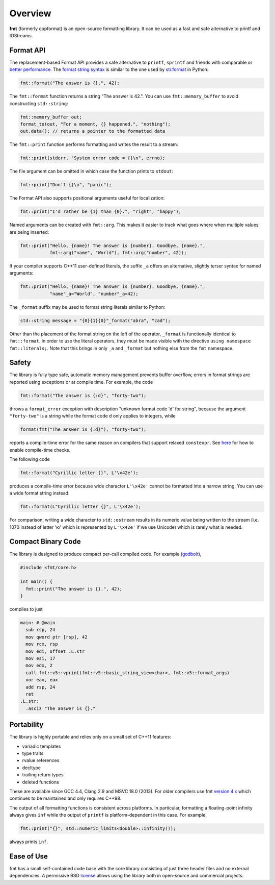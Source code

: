 Overview
========

**fmt** (formerly cppformat) is an open-source formatting library.
It can be used as a fast and safe alternative to printf and IOStreams.

.. raw:: html

   <div class="panel panel-default">
     <div class="panel-heading">What users say:</div>
     <div class="panel-body">
       Thanks for creating this library. It’s been a hole in C++ for a long
       time. I’ve used both boost::format and loki::SPrintf, and neither felt
       like the right answer. This does.
     </div>
   </div>

.. _format-api-intro:

Format API
----------

The replacement-based Format API provides a safe alternative to ``printf``,
``sprintf`` and friends with comparable or `better performance
<http://zverovich.net/2013/09/07/integer-to-string-conversion-in-cplusplus.html>`_.
The `format string syntax <syntax.html>`_ is similar to the one used by
`str.format <http://docs.python.org/3/library/stdtypes.html#str.format>`_
in Python:

.. code:: c++

  fmt::format("The answer is {}.", 42);
  
The ``fmt::format`` function returns a string "The answer is 42.". You can use
``fmt::memory_buffer`` to avoid constructing ``std::string``:

.. code:: c++

  fmt::memory_buffer out;
  format_to(out, "For a moment, {} happened.", "nothing");
  out.data(); // returns a pointer to the formatted data

The ``fmt::print`` function performs formatting and writes the result to a stream:

.. code:: c++

  fmt::print(stderr, "System error code = {}\n", errno);

The file argument can be omitted in which case the function prints to
``stdout``:

.. code:: c++

  fmt::print("Don't {}\n", "panic");

The Format API also supports positional arguments useful for localization:

.. code:: c++

  fmt::print("I'd rather be {1} than {0}.", "right", "happy");

Named arguments can be created with ``fmt::arg``. This makes it easier to track 
what goes where when multiple values are being inserted:

.. code:: c++

  fmt::print("Hello, {name}! The answer is {number}. Goodbye, {name}.",
             fmt::arg("name", "World"), fmt::arg("number", 42));

If your compiler supports C++11 user-defined literals, the suffix ``_a`` offers 
an alternative, slightly terser syntax for named arguments:

.. code:: c++

  fmt::print("Hello, {name}! The answer is {number}. Goodbye, {name}.",
             "name"_a="World", "number"_a=42);

The ``_format`` suffix may be used to format string literals similar to Python:

.. code:: c++

  std::string message = "{0}{1}{0}"_format("abra", "cad"); 

Other than the placement of the format string on the left of the operator, 
``_format`` is functionally identical to ``fmt::format``. In order to use the 
literal operators, they must be made visible with the directive 
``using namespace fmt::literals;``. Note that this brings in only ``_a`` and 
``_format`` but nothing else from the ``fmt`` namespace.

.. _safety:

Safety
------

The library is fully type safe, automatic memory management prevents buffer
overflow, errors in format strings are reported using exceptions or at compile
time. For example, the code

.. code:: c++

  fmt::format("The answer is {:d}", "forty-two");

throws a ``format_error`` exception with description "unknown format code 'd' for
string", because the argument ``"forty-two"`` is a string while the format code
``d`` only applies to integers, while

.. code:: c++

  format(fmt("The answer is {:d}"), "forty-two");

reports a compile-time error for the same reason on compilers that support
relaxed ``constexpr``. See `here <api.html#c.fmt>`_ for how to enable
compile-time checks.

The following code

.. code:: c++

  fmt::format("Cyrillic letter {}", L'\x42e');
  
produces a compile-time error because wide character ``L'\x42e'`` cannot be
formatted into a narrow string. You can use a wide format string instead:

.. code:: c++

  fmt::format(L"Cyrillic letter {}", L'\x42e');

For comparison, writing a wide character to ``std::ostream`` results in
its numeric value being written to the stream (i.e. 1070 instead of letter 'ю'
which is represented by ``L'\x42e'`` if we use Unicode) which is rarely what is
needed.

Compact Binary Code
-------------------

The library is designed to produce compact per-call compiled code. For example
(`godbolt <https://godbolt.org/g/TZU4KF>`_),

.. code:: c++

   #include <fmt/core.h>

   int main() {
     fmt::print("The answer is {}.", 42);
   }

compiles to just

.. code:: asm

   main: # @main
     sub rsp, 24
     mov qword ptr [rsp], 42
     mov rcx, rsp
     mov edi, offset .L.str
     mov esi, 17
     mov edx, 2
     call fmt::v5::vprint(fmt::v5::basic_string_view<char>, fmt::v5::format_args)
     xor eax, eax
     add rsp, 24
     ret
   .L.str:
     .asciz "The answer is {}."

.. _portability:

Portability
-----------

The library is highly portable and relies only on a small set of C++11 features:

* variadic templates
* type traits
* rvalue references
* decltype
* trailing return types
* deleted functions

These are available since GCC 4.4, Clang 2.9 and MSVC 18.0 (2013). For older
compilers use fmt `version 4.x
<https://github.com/fmtlib/fmt/releases/tag/4.1.0>`_ which continues to be
maintained and only requires C++98.

The output of all formatting functions is consistent across platforms. In
particular, formatting a floating-point infinity always gives ``inf`` while the
output of ``printf`` is platform-dependent in this case. For example,

.. code::

  fmt::print("{}", std::numeric_limits<double>::infinity());

always prints ``inf``.

.. _ease-of-use:

Ease of Use
-----------

fmt has a small self-contained code base with the core library consisting of
just three header files and no external dependencies.
A permissive BSD `license <https://github.com/fmtlib/fmt#license>`_ allows
using the library both in open-source and commercial projects.

.. raw:: html

  <a class="btn btn-success" href="https://github.com/fmtlib/fmt">GitHub Repository</a>

  <div class="section footer">
    <iframe src="http://ghbtns.com/github-btn.html?user=fmtlib&amp;repo=fmt&amp;type=watch&amp;count=true"
            class="github-btn" width="100" height="20"></iframe>
  </div>
